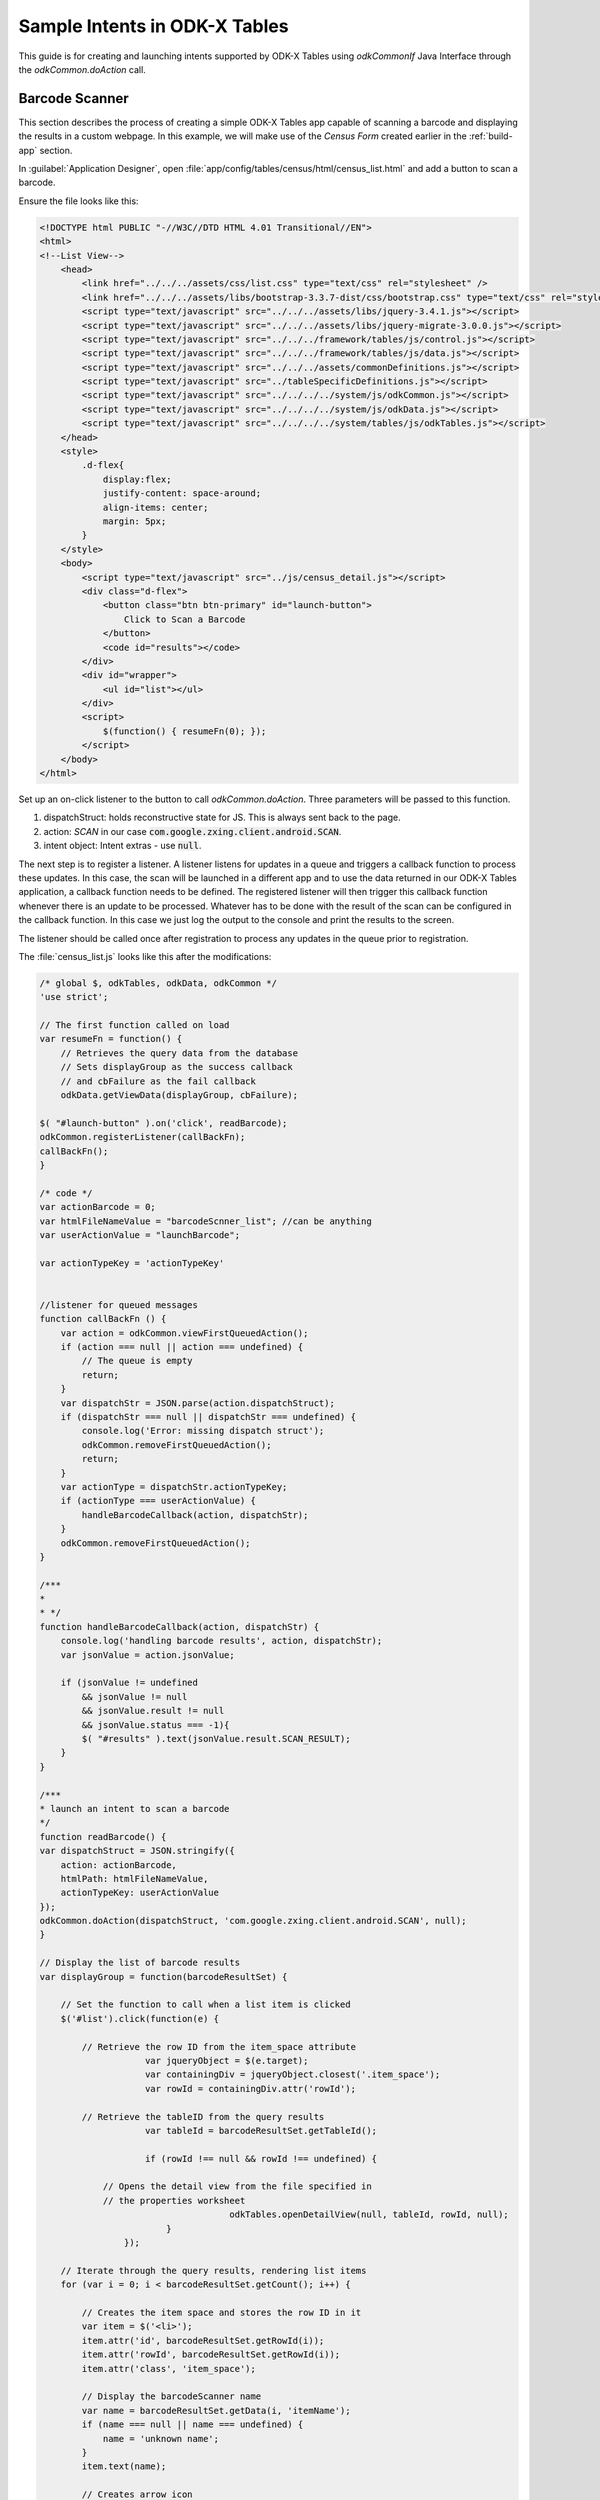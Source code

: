 .. spelling:word-list::
  extras
  dispatchStruct
  zxing

Sample Intents in ODK-X Tables
===============================
.. _tables-intents:

.. _tables-intents-sample-intents:

This guide is for creating and launching intents supported by ODK-X Tables using `odkCommonIf` Java Interface through the `odkCommon.doAction` call. 

Barcode Scanner
~~~~~~~~~~~~~~~~~~~

This section describes the process of creating a simple ODK-X Tables app capable of scanning a barcode and displaying the results in a custom webpage.
In this example, we will make use of the `Census Form` created earlier in the :ref:`build-app` section. 

In :guilabel:`Application Designer`, open :file:`app/config/tables/census/html/census_list.html` and add a button to scan a barcode.

Ensure the file looks like this:

.. code-block:: html

    <!DOCTYPE html PUBLIC "-//W3C//DTD HTML 4.01 Transitional//EN">
    <html>
    <!--List View-->
        <head>
            <link href="../../../assets/css/list.css" type="text/css" rel="stylesheet" />
            <link href="../../../assets/libs/bootstrap-3.3.7-dist/css/bootstrap.css" type="text/css" rel="stylesheet" />
            <script type="text/javascript" src="../../../assets/libs/jquery-3.4.1.js"></script>
            <script type="text/javascript" src="../../../assets/libs/jquery-migrate-3.0.0.js"></script>
            <script type="text/javascript" src="../../../framework/tables/js/control.js"></script>
            <script type="text/javascript" src="../../../framework/tables/js/data.js"></script>
            <script type="text/javascript" src="../../../assets/commonDefinitions.js"></script>
            <script type="text/javascript" src="../tableSpecificDefinitions.js"></script>
            <script type="text/javascript" src="../../../../system/js/odkCommon.js"></script>
            <script type="text/javascript" src="../../../../system/js/odkData.js"></script>
            <script type="text/javascript" src="../../../../system/tables/js/odkTables.js"></script>
        </head>
        <style>
            .d-flex{
                display:flex;
                justify-content: space-around;
                align-items: center;
                margin: 5px;
            }
        </style>
        <body>
            <script type="text/javascript" src="../js/census_detail.js"></script>
            <div class="d-flex">
                <button class="btn btn-primary" id="launch-button">
                    Click to Scan a Barcode
                </button>
                <code id="results"></code>
            </div>
            <div id="wrapper">
                <ul id="list"></ul>
            </div>
            <script>
                $(function() { resumeFn(0); });
            </script>
        </body>
    </html>


Set up an on-click listener to the button to call `odkCommon.doAction`. Three parameters will be passed to this function. 

#. dispatchStruct: holds reconstructive state for JS. This is always sent back to the page. 
#. action: `SCAN` in our case :code:`com.google.zxing.client.android.SCAN`.
#. intent object: Intent extras - use :code:`null`.

The next step is to register a listener. A listener listens for updates in a queue and triggers a callback function to process these updates. 
In this case, the scan will be launched in a different app and to use the data returned in our ODK-X Tables application, a callback function needs to be defined.
The registered listener will then trigger this callback function whenever there is an update to be processed. 
Whatever has to be done with the result of the scan can be configured in the callback function.
In this case we just log the output to the console and print the results to the screen.

The listener should be called once after registration to process any updates in the queue prior to registration.

The :file:`census_list.js` looks like this after the modifications:

.. code-block:: javascript

    /* global $, odkTables, odkData, odkCommon */
    'use strict';

    // The first function called on load
    var resumeFn = function() {
        // Retrieves the query data from the database
        // Sets displayGroup as the success callback
        // and cbFailure as the fail callback
        odkData.getViewData(displayGroup, cbFailure);

    $( "#launch-button" ).on('click', readBarcode);
    odkCommon.registerListener(callBackFn);
    callBackFn();
    }

    /* code */
    var actionBarcode = 0;
    var htmlFileNameValue = "barcodeScnner_list"; //can be anything
    var userActionValue = "launchBarcode";

    var actionTypeKey = 'actionTypeKey'


    //listener for queued messages
    function callBackFn () {
        var action = odkCommon.viewFirstQueuedAction();
        if (action === null || action === undefined) {
            // The queue is empty
            return;
        }
        var dispatchStr = JSON.parse(action.dispatchStruct);
        if (dispatchStr === null || dispatchStr === undefined) {
            console.log('Error: missing dispatch struct');
            odkCommon.removeFirstQueuedAction();
            return;
        }
        var actionType = dispatchStr.actionTypeKey;
        if (actionType === userActionValue) {
            handleBarcodeCallback(action, dispatchStr);
        } 
        odkCommon.removeFirstQueuedAction();
    }
    
    /***
    * 
    * */ 
    function handleBarcodeCallback(action, dispatchStr) {
        console.log('handling barcode results', action, dispatchStr);
        var jsonValue = action.jsonValue;

        if (jsonValue != undefined 
            && jsonValue != null 
            && jsonValue.result != null
            && jsonValue.status === -1){
            $( "#results" ).text(jsonValue.result.SCAN_RESULT);
        } 
    }

    /***
    * launch an intent to scan a barcode
    */
    function readBarcode() {
    var dispatchStruct = JSON.stringify({
        action: actionBarcode,
        htmlPath: htmlFileNameValue,
        actionTypeKey: userActionValue
    });
    odkCommon.doAction(dispatchStruct, 'com.google.zxing.client.android.SCAN', null);
    }

    // Display the list of barcode results
    var displayGroup = function(barcodeResultSet) {

        // Set the function to call when a list item is clicked
        $('#list').click(function(e) {

            // Retrieve the row ID from the item_space attribute
                        var jqueryObject = $(e.target);
                        var containingDiv = jqueryObject.closest('.item_space');
                        var rowId = containingDiv.attr('rowId');

            // Retrieve the tableID from the query results
                        var tableId = barcodeResultSet.getTableId();

                        if (rowId !== null && rowId !== undefined) {

                // Opens the detail view from the file specified in
                // the properties worksheet
                                        odkTables.openDetailView(null, tableId, rowId, null);
                            }
                    });

        // Iterate through the query results, rendering list items
        for (var i = 0; i < barcodeResultSet.getCount(); i++) {

            // Creates the item space and stores the row ID in it
            var item = $('<li>');
            item.attr('id', barcodeResultSet.getRowId(i));
            item.attr('rowId', barcodeResultSet.getRowId(i));
            item.attr('class', 'item_space');

            // Display the barcodeScanner name
            var name = barcodeResultSet.getData(i, 'itemName');
            if (name === null || name === undefined) {
                name = 'unknown name';
            }
            item.text(name);

            // Creates arrow icon
            var chevron = $('<img>');
            chevron.attr('src', odkCommon.getFileAsUrl('config/assets/img/little_arrow.png'));
            chevron.attr('class', 'chevron');
            item.append(chevron);

            // Add the item to the list
            $('#list').append(item);

            // Don't append the last one to avoid the fencepost problem
            var borderDiv = $('<div>');
            borderDiv.addClass('divider');
            $('#list').append(borderDiv);
        }
        if (i < barcodeResultSet.getCount()) {
            setTimeout(resumeFn, 0, i);
        }
    };

    var cbFailure = function(error) {
        console.log('barcode getViewData CB error : ' + error);
    };

Deploy changes to the device. The Survey form will not be a requirement for this test since we earlier hooked up the button in the list view. Select the census form and click on the button to launch a barcode. This launches the barcode reader enabling you to capture the information on the barcode. Immediately after this is done, control switches back to the activity responsible for launching the intent, presenting you with the results from the scan. The results are now available for further processing as desired.

Example :program:`Chrome` inspect console output is shown below:

.. code-block:: console

    > {
        "dispatchStruct": "{\"action\":0,\"htmlPath\":\"barcodeScnner_list\",\"actionTypeKey\":\"launchBarcode\"}",
        "action": "com.google.zxing.client.android.SCAN",
        "jsonValue": {
            "status": -1,
            "result": {
                "SCAN_RESULT": "6801315196662",
                "SCAN_RESULT_FORMAT": "EAN_13"
            }
        }
    }

Sample screenshots are shown below:

.. image:: /img/tables-sample-app/tables-barcode-button.png
  :alt: ODK-X Tables barcode scan before

.. image:: /img/tables-sample-app/tables-barcode-results.png
  :alt: ODK-X Tables barcode scan results

.. note::
    If clicking on the button does not launch any activity to scan a barcode, it is possible that no barcode reader application exists one the device or the barcode with the zxing package. Install a `zxing scanner` for example, :program:`QR & Barcode Reader` from TeaCapps.
